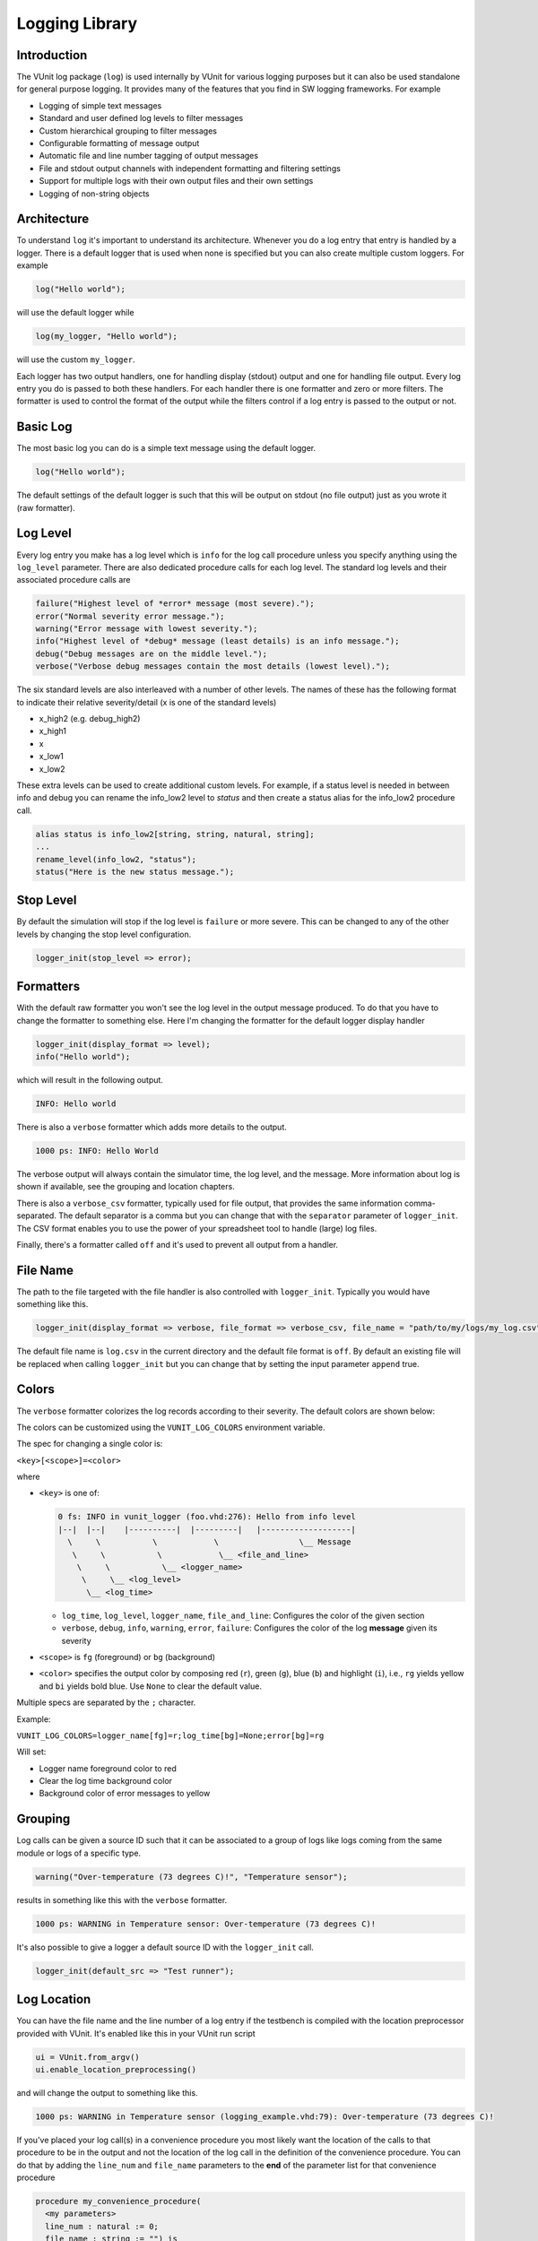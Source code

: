 .. _logging_library:

Logging Library
===============

Introduction
------------

The VUnit log package (``log``) is used internally by VUnit for various
logging purposes but it can also be used standalone for general purpose
logging. It provides many of the features that you find in SW logging
frameworks. For example

-  Logging of simple text messages
-  Standard and user defined log levels to filter messages
-  Custom hierarchical grouping to filter messages
-  Configurable formatting of message output
-  Automatic file and line number tagging of output messages
-  File and stdout output channels with independent formatting and
   filtering settings
-  Support for multiple logs with their own output files and their own
   settings
-  Logging of non-string objects

Architecture
------------

To understand ``log`` it's important to understand its architecture.
Whenever you do a log entry that entry is handled by a logger. There is
a default logger that is used when none is specified but you can also
create multiple custom loggers. For example

.. code-block:: vhdl

    log("Hello world");

will use the default logger while

.. code-block:: vhdl

    log(my_logger, "Hello world");

will use the custom ``my_logger``.

Each logger has two output handlers, one for handling display (stdout)
output and one for handling file output. Every log entry you do is
passed to both these handlers. For each handler there is one formatter
and zero or more filters. The formatter is used to control the format of
the output while the filters control if a log entry is passed to the
output or not.

Basic Log
---------

The most basic log you can do is a simple text message using the default
logger.

.. code-block:: vhdl

    log("Hello world");

The default settings of the default logger is such that this will be
output on stdout (no file output) just as you wrote it (raw formatter).

Log Level
---------

Every log entry you make has a log level which is ``info`` for the log
call procedure unless you specify anything using the ``log_level``
parameter. There are also dedicated procedure calls for each log level.
The standard log levels and their associated procedure calls are

.. code-block:: vhdl

    failure("Highest level of *error* message (most severe).");
    error("Normal severity error message.");
    warning("Error message with lowest severity.");
    info("Highest level of *debug* message (least details) is an info message.");
    debug("Debug messages are on the middle level.");
    verbose("Verbose debug messages contain the most details (lowest level).");

The six standard levels are also interleaved with a number of other
levels. The names of these has the following format to indicate their
relative severity/detail (x is one of the standard levels)

-  x\_high2 (e.g. debug\_high2)
-  x\_high1
-  x
-  x\_low1
-  x\_low2

These extra levels can be used to create additional custom levels. For
example, if a status level is needed in between info and debug you can
rename the info\_low2 level to *status* and then create a status alias
for the info\_low2 procedure call.

.. code-block:: vhdl

    alias status is info_low2[string, string, natural, string];
    ...
    rename_level(info_low2, "status");
    status("Here is the new status message.");

Stop Level
----------

By default the simulation will stop if the log level is ``failure`` or
more severe. This can be changed to any of the other levels by changing
the stop level configuration.

.. code-block:: vhdl

    logger_init(stop_level => error);

Formatters
----------

With the default raw formatter you won't see the log level in the output
message produced. To do that you have to change the formatter to
something else. Here I'm changing the formatter for the default logger
display handler

.. code-block:: vhdl

    logger_init(display_format => level);
    info("Hello world");

which will result in the following output.

.. code-block:: console

    INFO: Hello world

There is also a ``verbose`` formatter which adds more details to the
output.

.. code-block:: console

    1000 ps: INFO: Hello World

The verbose output will always contain the simulator time, the log
level, and the message. More information about log is shown if
available, see the grouping and location chapters.

There is also a ``verbose_csv`` formatter, typically used for file
output, that provides the same information comma-separated. The default
separator is a comma but you can change that with the ``separator``
parameter of ``logger_init``. The CSV format enables you to use the
power of your spreadsheet tool to handle (large) log files.

Finally, there's a formatter called ``off`` and it's used to prevent all
output from a handler.

File Name
---------

The path to the file targeted with the file handler is also controlled
with ``logger_init``. Typically you would have something like this.

.. code-block:: vhdl

    logger_init(display_format => verbose, file_format => verbose_csv, file_name = "path/to/my/logs/my_log.csv");

The default file name is ``log.csv`` in the current directory and the
default file format is ``off``. By default an existing file will be
replaced when calling ``logger_init`` but you can change that by setting
the input parameter ``append`` true.

Colors
------

The ``verbose`` formatter colorizes the log records according to their
severity. The default colors are shown below:

.. image:: vunit_log.png 
    :alt: VUnit colorized log example
    :align: center

The colors can be customized using the ``VUNIT_LOG_COLORS`` environment variable.

The spec for changing  a single color is:

``<key>[<scope>]=<color>``

where

* ``<key>`` is one of:

  .. code-block::
  
      0 fs: INFO in vunit_logger (foo.vhd:276): Hello from info level
      |--|  |--|    |----------|  |---------|   |-------------------| 
        \     \           \            \                 \__ Message
         \     \           \            \__ <file_and_line>
          \     \           \__ <logger_name>
           \     \__ <log_level>
            \__ <log_time>

  * ``log_time``, ``log_level``, ``logger_name``, ``file_and_line``: Configures
    the color of the given section
  * ``verbose``, ``debug``, ``info``, ``warning``, ``error``, ``failure``:
    Configures the color of the log **message** given its severity

* ``<scope>`` is ``fg`` (foreground) or ``bg`` (background)
* ``<color>`` specifies the output color by composing red (``r``), green
  (``g``), blue (``b``) and highlight (``i``), i.e., ``rg`` yields yellow and
  ``bi`` yields bold blue. Use ``None`` to clear the default value.

Multiple specs are separated by the ``;`` character.

Example:

``VUNIT_LOG_COLORS=logger_name[fg]=r;log_time[bg]=None;error[bg]=rg``

Will set:

* Logger name foreground color to red
* Clear the log time background color 
* Background color of error messages to yellow

Grouping
--------

Log calls can be given a source ID such that it can be associated to a
group of logs like logs coming from the same module or logs of a
specific type.

.. code-block:: vhdl

    warning("Over-temperature (73 degrees C)!", "Temperature sensor");

results in something like this with the ``verbose`` formatter.

.. code-block:: console

    1000 ps: WARNING in Temperature sensor: Over-temperature (73 degrees C)!

It's also possible to give a logger a default source ID with the
``logger_init`` call.

.. code-block:: vhdl

    logger_init(default_src => "Test runner");

Log Location
------------

You can have the file name and the line number of a log entry if the
testbench is compiled with the location preprocessor provided with
VUnit. It's enabled like this in your VUnit run script

.. code-block:: python

    ui = VUnit.from_argv()
    ui.enable_location_preprocessing()

and will change the output to something like this.

.. code-block:: console

    1000 ps: WARNING in Temperature sensor (logging_example.vhd:79): Over-temperature (73 degrees C)!

If you've placed your log call(s) in a convenience procedure you most
likely want the location of the calls to that procedure to be in the
output and not the location of the log call in the definition of the
convenience procedure. You can do that by adding the ``line_num`` and
``file_name`` parameters to the **end** of the parameter list for that
convenience procedure

.. code-block:: vhdl

    procedure my_convenience_procedure(
      <my parameters>
      line_num : natural := 0;
      file_name : string := "") is
    begin
      <some code>
      info("Some message", line_num => line_num, file_name => file_name);
      <some code>
    end procedure my_convenience_procedure;

and then let the location preprocessor know about the added procedure

.. code-block:: python

    ui = VUnit.from_argv()
    ui.enable_location_preprocessing(additional_subprograms=['my_convenience_procedure'])

Filters
-------

One or more filters can be attached to the display and file handlers to
control what logs that are passed to the output. Filters are either pass
filters that pass logs of the specified type or stop filters which pass
anything but the specified type. The type to pass or stop is based on
either the log level or the log source ID

Log Level Filters
~~~~~~~~~~~~~~~~~

The two procedures below show how you can create pass and stop filters
on one or more log levels.

.. code-block:: vhdl

    stop_level((debug, verbose), display_handler, my_display_filter);
    pass_level(error, file_handler, my_file_filter);

The last procedure parameter is of type ``log_filter_t`` and returns the
created filter which is used as reference if you want to remove the
filter.

.. code-block:: vhdl

    remove_filter(my_display_filter);

You can also apply the same filter to both handlers.

.. code-block:: vhdl

    stop_level((debug, verbose), (display_handler, file_handler), my_filter);

Log Source Filters
~~~~~~~~~~~~~~~~~~

Pass and stop filters that act on the log source can also be created.
For example

.. code-block:: vhdl

    stop_source("UART receiver", display_handler, uart_rx_stop_filter);
    pass_source("status message", file_handler, status_msg_pass_filter);

It's also possible to filter hierarchies of sources. If the sources of a
number of logs have the same prefix and the prefix starts with a point
or a colon then you can create a filter that apply to all of them. The
typical use case is something like this.

.. code-block:: vhdl

    info("Some message", my_module'path_name & "monitor1");
    info("Another message", my_module'path_name & "monitor2");

The following filter will stop both of them.

.. code-block:: vhdl

    stop_source(my_module'path_name, display_handler, my_module_stop_filter);

Combined Log Level and Log Source Filters
~~~~~~~~~~~~~~~~~~~~~~~~~~~~~~~~~~~~~~~~~

Log level(s) and log source can be combined in a single filter. For
example, this filter will stop debug logs from the UART source.

.. code-block:: vhdl

    stop_source_level("UART", debug, display_handler, stop_uart_debug_msg_filter);

Logging Non-String Objects
--------------------------

Any type of data object can be logged as long as you can express it as a
string. For example, you can log an integer by using the associated
``to_string`` function. The VUnit ``com`` package also has functionality
for generating ``to_string`` functions for your custom data types which
makes them easy to log as well. For more information see the ``com``
:doc:`user guide <../com/user_guide>`.

Custom Loggers
--------------

Previous chapters have used the built-in default logger for the examples
but you can also create your own loggers. You do that by declaring a
(shared) variable of type ``logger_t``.

.. code-block:: vhdl

    shared variable my_logger : logger_t;

and then you use that variable as the first parameter in the procedure
calls presented in the previous chapters, for example.

.. code-block:: vhdl

    log(my_logger, "Hello world");
